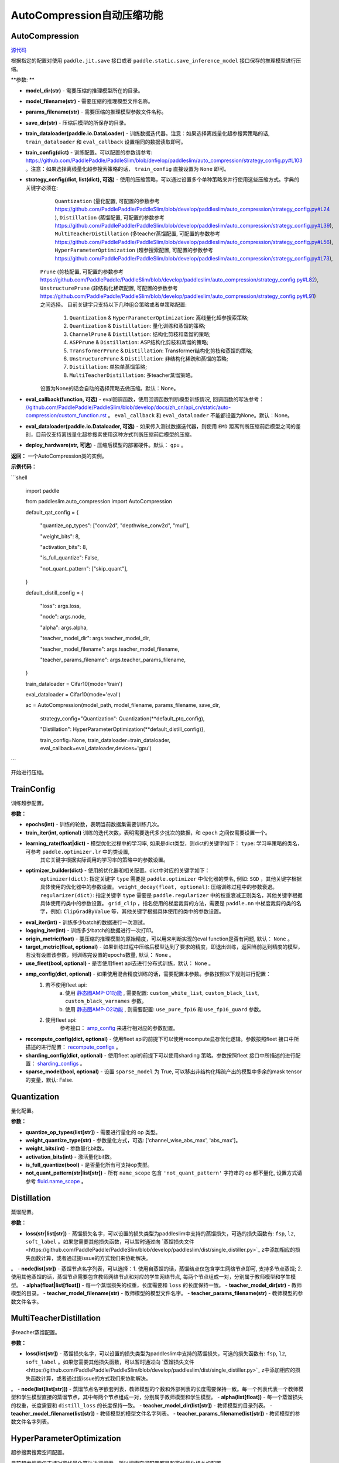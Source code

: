 AutoCompression自动压缩功能
==========

AutoCompression
---------------
.. py:class:: paddleslim.auto_compression.AutoCompression(model_dir, model_filename, params_filename, save_dir, strategy_config, train_config, train_dataloader, eval_callback, devices='gpu')

`源代码 <https://github.com/PaddlePaddle/PaddleSlim/blob/develop/paddleslim/auto_compression/auto_compression.py#L32>`_

根据指定的配置对使用 ``paddle.jit.save`` 接口或者 ``paddle.static.save_inference_model`` 接口保存的推理模型进行压缩。

**参数: **

- **model_dir(str)** - 需要压缩的推理模型所在的目录。
- **model_filename(str)** - 需要压缩的推理模型文件名称。
- **params_filename(str)** - 需要压缩的推理模型参数文件名称。
- **save_dir(str)** - 压缩后模型的所保存的目录。
- **train_dataloader(paddle.io.DataLoader)** - 训练数据迭代器。注意：如果选择离线量化超参搜索策略的话, ``train_dataloader`` 和 ``eval_callback`` 设置相同的数据读取即可。
- **train_config(dict)** - 训练配置。可以配置的参数请参考: `<https://github.com/PaddlePaddle/PaddleSlim/blob/develop/paddleslim/auto_compression/strategy_config.py#L103>`_ 。注意：如果选择离线量化超参搜索策略的话， ``train_config`` 直接设置为 ``None`` 即可。
- **strategy_config(dict, list(dict), 可选)** - 使用的压缩策略，可以通过设置多个单种策略来并行使用这些压缩方式。字典的关键字必须在: 
             ``Quantization`` (量化配置, 可配置的参数参考 `<https://github.com/PaddlePaddle/PaddleSlim/blob/develop/paddleslim/auto_compression/strategy_config.py#L24>`_ ), 
             ``Distillation`` (蒸馏配置, 可配置的参数参考 `<https://github.com/PaddlePaddle/PaddleSlim/blob/develop/paddleslim/auto_compression/strategy_config.py#L39>`_), 
             ``MultiTeacherDistillation`` (多teacher蒸馏配置, 可配置的参数参考 `<https://github.com/PaddlePaddle/PaddleSlim/blob/develop/paddleslim/auto_compression/strategy_config.py#L56>`_), 
             ``HyperParameterOptimization`` (超参搜索配置, 可配置的参数参考 `<https://github.com/PaddlePaddle/PaddleSlim/blob/develop/paddleslim/auto_compression/strategy_config.py#L73>`_), 
            ``Prune`` (剪枝配置, 可配置的参数参考 `<https://github.com/PaddlePaddle/PaddleSlim/blob/develop/paddleslim/auto_compression/strategy_config.py#L82>`_), 
            ``UnstructurePrune`` (非结构化稀疏配置, 可配置的参数参考 `<https://github.com/PaddlePaddle/PaddleSlim/blob/develop/paddleslim/auto_compression/strategy_config.py#L91>`_) 之间选择。
            目前关键字只支持以下几种组合策略或者单策略配置:
                         1) ``Quantization`` & ``HyperParameterOptimization``: 离线量化超参搜索策略;
                         2) ``Quantization`` & ``Distillation``: 量化训练和蒸馏的策略;
                         3) ``ChannelPrune`` & ``Distillation``: 结构化剪枝和蒸馏的策略;
                         4) ``ASPPrune`` & ``Distillation``: ASP结构化剪枝和蒸馏的策略;
                         5) ``TransformerPrune`` & ``Distillation``: Transformer结构化剪枝和蒸馏的策略;
                         6) ``UnstructurePrune`` & ``Distillation``: 非结构化稀疏和蒸馏的策略;
                         7) ``Distillation``: 单独单蒸馏策略;
                         8) ``MultiTeacherDistillation``: 多teacher蒸馏策略。
            设置为None的话会自动的选择策略去做压缩。默认：None。
- **eval_callback(function, 可选)** - eval回调函数，使用回调函数判断模型训练情况, 回调函数的写法参考： `<//github.com/PaddlePaddle/PaddleSlim/blob/develop/docs/zh_cn/api_cn/static/auto-compression/custom_function.rst>`_ 。 ``eval_callback`` 和 ``eval_dataloader`` 不能都设置为None。默认：None。
- **eval_dataloader(paddle.io.Dataloader, 可选)** - 如果传入测试数据迭代器，则使用 ``EMD`` 距离判断压缩前后模型之间的差别，目前仅支持离线量化超参搜索使用这种方式判断压缩前后模型的压缩。
- **deploy_hardware(str, 可选)** - 压缩后模型的部署硬件。默认： ``gpu`` 。

**返回：** 一个AutoCompression类的实例。

**示例代码：**

```shell

   import paddle

   from paddleslim.auto_compression import AutoCompression

   default_qat_config = {

       "quantize_op_types": ["conv2d", "depthwise_conv2d", "mul"],

       "weight_bits": 8,

       "activation_bits": 8,

       "is_full_quantize": False,

       "not_quant_pattern": ["skip_quant"],

   }

   default_distill_config = {

       "loss": args.loss,

       "node": args.node,

       "alpha": args.alpha,

       "teacher_model_dir": args.teacher_model_dir,

       "teacher_model_filename": args.teacher_model_filename,

       "teacher_params_filename": args.teacher_params_filename,

   }

   train_dataloader = Cifar10(mode='train')

   eval_dataloader = Cifar10(mode='eval')

   ac = AutoCompression(model_path, model_filename, params_filename, save_dir, \

                        strategy_config="Quantization": Quantization(**default_ptq_config), 

                        "Distillation": HyperParameterOptimization(**default_distill_config)}, \

                        train_config=None, train_dataloader=train_dataloader, eval_callback=eval_dataloader,devices='gpu')

```
 

.. py:method:: paddleslim.auto_compression.AutoCompression.compress()

开始进行压缩。


TrainConfig
----------

训练超参配置。

**参数：**

- **epochs(int)** - 训练的轮数，表明当前数据集需要训练几次。
- **train_iter(int, optional)** 训练的迭代次数，表明需要迭代多少批次的数据，和 ``epoch`` 之间仅需要设置一个。
- **learning_rate(float|dict)** - 模型优化过程中的学习率, 如果是dict类型，则dict的关键字如下： ``type``: 学习率策略的类名，可参考 ``paddle.optimizer.lr`` 中的类设置,
                                  其它关键字根据实际调用的学习率的策略中的参数设置。
- **optimizer_builder(dict)** - 使用的优化器和相关配置。dict中对应的关键字如下：
                        ``optimizer(dict)``: 指定关键字 ``type`` 需要是 ``paddle.optimizer`` 中优化器的类名, 例如: ``SGD`` ，其他关键字根据具体使用的优化器中的参数设置。
                        ``weight_decay(float, optional)``: 压缩训练过程中的参数衰退。
                        ``regularizer(dict)``: 指定关键字 ``type`` 需要是 ``paddle.regularizer`` 中的权重衰减正则类名，其他关键字根据具体使用的类中的参数设置。
                        ``grid_clip`` ，指名使用的梯度裁剪的方法，需要是 ``paddle.nn`` 中梯度裁剪的类的名字，例如:  ``ClipGradByValue`` 等，其他关键字根据具体使用的类中的参数设置。 

- **eval_iter(int)** - 训练多少batch的数据进行一次测试。
- **logging_iter(int)** - 训练多少batch的数据进行一次打印。
- **origin_metric(float)** - 要压缩的推理模型的原始精度，可以用来判断实现的eval function是否有问题, 默认： ``None`` 。
- **target_metric(float, optional)** - 如果训练过程中压缩后模型达到了要求的精度，即退出训练，返回当前达到精度的模型，若没有设置该参数，则训练完设置的epochs数量, 默认： ``None`` 。
- **use_fleet(bool, optional)** - 是否使用fleet api去进行分布式训练，默认： ``None`` 。
- **amp_config(dict, optional)** - 如果使用混合精度训练的话，需要配置本参数。参数按照以下规则进行配置：
                                 1) 若不使用fleet api: 
                                     a) 使用 `静态图AMP-O1功能 <https://www.paddlepaddle.org.cn/documentation/docs/zh/develop/guides/01_paddle2.0_introduction/basic_concept/amp_cn.html#id2>`_ , 需要配置: ``custom_white_list``, ``custom_black_list``, ``custom_black_varnames`` 参数。
          			     b) 使用 `静态图AMP-O2功能 <https://www.paddlepaddle.org.cn/documentation/docs/zh/develop/guides/01_paddle2.0_introduction/basic_concept/amp_cn.html#id3>`_ , 则需要配置: ``use_pure_fp16`` 和 ``use_fp16_guard`` 参数。
                                 2) 使用fleet api:
                                     参考接口： `amp_config <https://www.paddlepaddle.org.cn/documentation/docs/zh/api/paddle/distributed/fleet/DistributedStrategy_cn.html#amp_configs>`_ 来进行相对应的参数配置。
- **recompute_config(dict, optional)** - 使用fleet api的前提下可以使用recompute显存优化逻辑。参数按照fleet 接口中所描述的进行配置： `recompute_configs <https://www.paddlepaddle.org.cn/documentation/docs/zh/api/paddle/distributed/fleet/DistributedStrategy_cn.html#recompute_configs>`_ 。
- **sharding_config(dict, optional)** - 使用fleet api的前提下可以使用sharding 策略。参数按照fleet 接口中所描述的进行配置： `sharding_configs <https://www.paddlepaddle.org.cn/documentation/docs/zh/api/paddle/distributed/fleet/DistributedStrategy_cn.html#sharding_configs>`_ 。
- **sparse_model(bool, optional)** - 设置 ``sparse_model`` 为 True, 可以移出非结构化稀疏产出的模型中多余的mask tensor的变量，默认: False.

Quantization
----------

量化配置。

**参数：**

- **quantize_op_types(list[str])** - 需要进行量化的 op 类型。 
- **weight_quantize_type(str)** - 参数量化方式，可选: ['channel_wise_abs_max', 'abs_max']。
- **weight_bits(int)** - 参数量化bit数。
- **activation_bits(int)** - 激活量化bit数。
- **is_full_quantize(bool)** - 是否量化所有可支持op类型。
- **not_quant_pattern(str|list[str])** - 所有 ``name_scope`` 包含 ``'not_quant_pattern'`` 字符串的 op 都不量化, 设置方式请参考 `fluid.name_scope <https://www.paddlepaddle.org.cn/documentation/docs/zh/api_cn/fluid_cn/name_scope_cn.html#name-scope>`_ 。

Distillation
----------

蒸馏配置。

**参数：**

- **loss(str|list[str])** - 蒸馏损失名字，可以设置的损失类型为paddleslim中支持的蒸馏损失，可选的损失函数有: ``fsp``, ``l2``, ``soft_label`` 。如果您需要其他损失函数，可以暂时通过向 `蒸馏损失文件<https://github.com/PaddlePaddle/PaddleSlim/blob/develop/paddleslim/dist/single_distiller.py>`_ z中添加相应的损失函数计算，或者通过提issue的方式我们来协助解决。
。
- **node(list[str])** - 蒸馏节点名字列表，可以选择：1. 使用自蒸馏的话，蒸馏结点仅包含学生网络节点即可, 支持多节点蒸馏; 2. 使用其他蒸馏的话，蒸馏节点需要包含教师网络节点和对应的学生网络节点, 每两个节点组成一对，分别属于教师模型和学生模型。
- **alpha(float|list[float])** - 每一个蒸馏损失的权重，长度需要和 ``loss`` 的长度保持一致。
- **teacher_model_dir(str)** - 教师模型的目录。
- **teacher_model_filename(str)** - 教师模型的模型文件名字。
- **teacher_params_filename(str)** - 教师模型的参数文件名字。


MultiTeacherDistillation
----------

多teacher蒸馏配置。

**参数：**

- **loss(list[str])** - 蒸馏损失名字，可以设置的损失类型为paddleslim中支持的蒸馏损失，可选的损失函数有: ``fsp``, ``l2``, ``soft_label`` 。如果您需要其他损失函数，可以暂时通过向 `蒸馏损失文件<https://github.com/PaddlePaddle/PaddleSlim/blob/develop/paddleslim/dist/single_distiller.py>`_ z中添加相应的损失函数计算，或者通过提issue的方式我们来协助解决。
。
- **node(list[list[str]])** - 蒸馏节点名字嵌套列表，教师模型的个数和外部列表的长度需要保持一致。每一个列表代表一个教师模型和学生模型直接的蒸馏节点，其中每两个节点组成一对，分别属于教师模型和学生模型。
- **alpha(list[float])** - 每一个蒸馏损失的权重，长度需要和 ``distill_loss`` 的长度保持一致。
- **teacher_model_dir(list[str])** - 教师模型的目录列表。
- **teacher_model_filename(list[str])** - 教师模型的模型文件名字列表。
- **teacher_params_filename(list[str])** - 教师模型的参数文件名字列表。


HyperParameterOptimization
----------

超参搜索搜索空间配置。

.. note::

目前超参搜索仅支持对离线量化算法进行搜索，所以搜索空间配置都是和离线量化相关的配置。

**参数：**

- **ptq_algo(str|list[str])** - 离线量化算法，可为 ``KL``，``mse``, ``'hist``， ``avg``，或者 ``abs_max`` ，该参数仅针对激活值的量化。
- **bias_correct(bool|list[bool])** - 是否使用 bias correction 算法。
- **weight_quantize_type(str|list[str])** - weight的量化方式，可选 ``abs_max`` 或者 ``channel_wise_abs_max`` 。
- **hist_percent(float|list[float])** - ``hist`` 方法的百分位数，设置类型为列表的话，列表中的最大最小值会作为上下界，在上下界范围内进行均匀采样。
- **batch_num(int|list[int])** - 迭代次数, 设置类型为列表的话，列表中的最大最小值会作为上下界，在上下界范围内进行均匀采样。
- **max_quant_count(int)** - 超参搜索运行的最大轮数, 默认：20。

PruneConfig
----------

裁剪配置。

**参数：**

- **prune_algo(str)** - 裁剪算法，可设置为: ``prune`` 或者 ``asp`` 。 ``prune`` 暂时只支持对视觉模型进行压缩， ``asp`` 裁剪暂时只支持对 ``FC`` 进行压缩。
- **pruned_ratio(float)** - 裁剪比例。
- **prune_params_name(list[str])** - 参与裁剪的参数的名字。
- **criterion(str)** - 裁剪算法设置为 ``prune`` 时，评估一个卷积层内通道重要性所参考的指标。目前支持 ``l1_norm``, ``bn_scale``, ``geometry_median`` 。

UnstructurePrune
----------

非结构化稀疏配置。

**参数：**

- **prune_strategy(str, optional)** - 是否使用 ``GMP`` 方式做非结构化稀疏，设置为 ``None`` 的话则不使用 ``GMP`` 进行非结构化稀疏训练，设置为 ``gmp`` 的话则使用 ``GMP`` 进行非结构化稀疏训练。默认：None。
- **prune_mode(str)** - 稀疏化的模式，目前支持的模式有： ``ratio`` 和 ``threshold`` 。在 ``ratio`` 模式下，会给定一个固定比例，例如0.55，然后所有参数中重要性较低的50%会被置0。类似的，在 ``threshold`` 模式下，会给定一个固定阈值，例如1e-2，然后重要性低于1e-2的参数会被置0。
- **threshold(float)** - 稀疏化阈值期望，只有在 ``prune_mode = threshold`` 时才会生效。
- **prune_ratio(float)** - 稀疏化比例期望，只有在 mode== ``ratio`` 时才会生效。
- **gmp_config(dict, optional)** - 使用 ``GMP`` 模式做非结构化稀疏时，需要传入的特殊配置，可以包括以下配置：
                                  ``prune_steps(int)`` - 迭代训练多少iteration后，改变稀疏比例。
                                  ``initial_ratio(float)`` - 初始的稀疏比例。
                                  其它配置可以参考非结构化稀疏接口中 `configs参数 <https://github.com/PaddlePaddle/PaddleSlim/blob/develop/docs/zh_cn/api_cn/static/prune/unstructured_prune_api.rst#gmpunstrucuturedpruner>`_ 的配置。
- **prune_params_type(str)** - 用以指定哪些类型的参数参与稀疏。目前只支持 ``None`` 和 ``conv1x1_only`` 两个选项，后者表示只稀疏化1x1卷积。而前者表示稀疏化除了归一化的参数。
- **local_sparsity(bool)** - 剪裁比例（ratio）应用的范围： ``local_sparsity`` 开启时意味着每个参与剪裁的参数矩阵稀疏度均为 ``ratio`` ， 关闭时表示只保证模型整体稀疏度达到 ``ratio`` ，但是每个参数矩阵的稀疏度可能存在差异。

